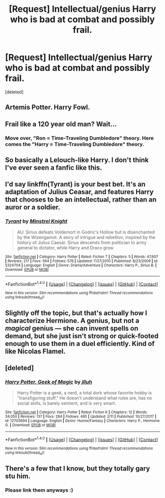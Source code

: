 #+TITLE: [Request] Intellectual/genius Harry who is bad at combat and possibly frail.

* [Request] Intellectual/genius Harry who is bad at combat and possibly frail.
:PROPERTIES:
:Score: 5
:DateUnix: 1519774892.0
:DateShort: 2018-Feb-28
:FlairText: Request
:END:
[deleted]


** Artemis Potter. Harry Fowl.
:PROPERTIES:
:Author: The_Lonely_Rogue_117
:Score: 10
:DateUnix: 1519778745.0
:DateShort: 2018-Feb-28
:END:


** Frail like a 120 year old man? Wait...
:PROPERTIES:
:Author: Taure
:Score: 6
:DateUnix: 1519802943.0
:DateShort: 2018-Feb-28
:END:

*** Move over, "Ron = Time-Traveling Dumbledore" theory. Here comes the "Harry = Time-Traveling Dumbledore" theory.
:PROPERTIES:
:Author: MolochDhalgren
:Score: 2
:DateUnix: 1519808346.0
:DateShort: 2018-Feb-28
:END:


** So basically a Lelouch-like Harry. I don't think I've ever seen a fanfic like this.
:PROPERTIES:
:Author: Johnsmitish
:Score: 3
:DateUnix: 1519775213.0
:DateShort: 2018-Feb-28
:END:


** I'd say linkffn(Tyrant) is your best bet. It's an adaptation of Julius Ceasar, and features Harry that chooses to be an intellectual, rather than an auror or a soldier.
:PROPERTIES:
:Author: patil-triplet
:Score: 3
:DateUnix: 1519785514.0
:DateShort: 2018-Feb-28
:END:

*** [[http://www.fanfiction.net/s/5324704/1/][*/Tyrant/*]] by [[https://www.fanfiction.net/u/1452167/Minstrel-Knight][/Minstrel Knight/]]

#+begin_quote
  AU. Sirius defeats Voldemort in Godric's Hollow but is disenchanted by the Wizengamot. A story of intrigue and rebellion, inspired by the history of Julius Caesar. Sirius descends from politician to army general to dictator, while Harry and Draco grow
#+end_quote

^{/Site/: [[http://www.fanfiction.net/][fanfiction.net]] *|* /Category/: Harry Potter *|* /Rated/: Fiction T *|* /Chapters/: 5 *|* /Words/: 47,607 *|* /Reviews/: 217 *|* /Favs/: 564 *|* /Follows/: 576 *|* /Updated/: 7/27/2010 *|* /Published/: 8/23/2009 *|* /id/: 5324704 *|* /Language/: English *|* /Genre/: Drama/Adventure *|* /Characters/: Harry P., Sirius B. *|* /Download/: [[http://www.ff2ebook.com/old/ffn-bot/index.php?id=5324704&source=ff&filetype=epub][EPUB]] or [[http://www.ff2ebook.com/old/ffn-bot/index.php?id=5324704&source=ff&filetype=mobi][MOBI]]}

--------------

*FanfictionBot*^{1.4.0} *|* [[[https://github.com/tusing/reddit-ffn-bot/wiki/Usage][Usage]]] | [[[https://github.com/tusing/reddit-ffn-bot/wiki/Changelog][Changelog]]] | [[[https://github.com/tusing/reddit-ffn-bot/issues/][Issues]]] | [[[https://github.com/tusing/reddit-ffn-bot/][GitHub]]] | [[[https://www.reddit.com/message/compose?to=tusing][Contact]]]

^{/New in this version: Slim recommendations using/ ffnbot!slim! /Thread recommendations using/ linksub(thread_id)!}
:PROPERTIES:
:Author: FanfictionBot
:Score: 1
:DateUnix: 1519785552.0
:DateShort: 2018-Feb-28
:END:


** Slightly off the topic, but that's actually how I characterize Hermione. A genius, but not a /magical/ genius --- she can invent spells on demand, but she just isn't strong or quick-footed enough to use them in a duel efficiently. Kind of like Nicolas Flamel.
:PROPERTIES:
:Author: Achille-Talon
:Score: 2
:DateUnix: 1519813241.0
:DateShort: 2018-Feb-28
:END:


** [deleted]
:PROPERTIES:
:Score: 1
:DateUnix: 1519786290.0
:DateShort: 2018-Feb-28
:END:

*** [[http://www.fanfiction.net/s/12703694/1/][*/Harry Potter, Geek of Magic/*]] by [[https://www.fanfiction.net/u/9395907/jlluh][/jlluh/]]

#+begin_quote
  Harry Potter is a geek, a nerd, a total dork whose favorite hobby is "transfiguring stuff." He doesn't understand what rules are, has no social skills, is barely sentient, and is very smart.
#+end_quote

^{/Site/: [[http://www.fanfiction.net/][fanfiction.net]] *|* /Category/: Harry Potter *|* /Rated/: Fiction K *|* /Chapters/: 12 *|* /Words/: 34,050 *|* /Reviews/: 137 *|* /Favs/: 284 *|* /Follows/: 495 *|* /Updated/: 2/11 *|* /Published/: 10/27/2017 *|* /id/: 12703694 *|* /Language/: English *|* /Genre/: Humor/Fantasy *|* /Characters/: Harry P., Hermione G. *|* /Download/: [[http://www.ff2ebook.com/old/ffn-bot/index.php?id=12703694&source=ff&filetype=epub][EPUB]] or [[http://www.ff2ebook.com/old/ffn-bot/index.php?id=12703694&source=ff&filetype=mobi][MOBI]]}

--------------

*FanfictionBot*^{1.4.0} *|* [[[https://github.com/tusing/reddit-ffn-bot/wiki/Usage][Usage]]] | [[[https://github.com/tusing/reddit-ffn-bot/wiki/Changelog][Changelog]]] | [[[https://github.com/tusing/reddit-ffn-bot/issues/][Issues]]] | [[[https://github.com/tusing/reddit-ffn-bot/][GitHub]]] | [[[https://www.reddit.com/message/compose?to=tusing][Contact]]]

^{/New in this version: Slim recommendations using/ ffnbot!slim! /Thread recommendations using/ linksub(thread_id)!}
:PROPERTIES:
:Author: FanfictionBot
:Score: 1
:DateUnix: 1519786303.0
:DateShort: 2018-Feb-28
:END:


** There's a few that I know, but they totally gary stu him.
:PROPERTIES:
:Author: NephilimAriana
:Score: 0
:DateUnix: 1519783548.0
:DateShort: 2018-Feb-28
:END:

*** Please link them anyways :)
:PROPERTIES:
:Author: natus92
:Score: 1
:DateUnix: 1519812065.0
:DateShort: 2018-Feb-28
:END:
